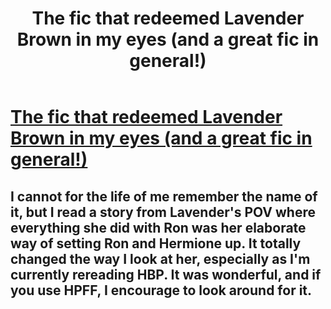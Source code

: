 #+TITLE: The fic that redeemed Lavender Brown in my eyes (and a great fic in general!)

* [[http://fanfiction.portkey.org/index.php?act=read&storyid=1800&chapterid=1][The fic that redeemed Lavender Brown in my eyes (and a great fic in general!)]]
:PROPERTIES:
:Score: 5
:DateUnix: 1337441739.0
:DateShort: 2012-May-19
:END:

** I cannot for the life of me remember the name of it, but I read a story from Lavender's POV where everything she did with Ron was her elaborate way of setting Ron and Hermione up. It totally changed the way I look at her, especially as I'm currently rereading HBP. It was wonderful, and if you use HPFF, I encourage to look around for it.
:PROPERTIES:
:Author: IHeartWeinerDogs
:Score: 2
:DateUnix: 1338840977.0
:DateShort: 2012-Jun-05
:END:
